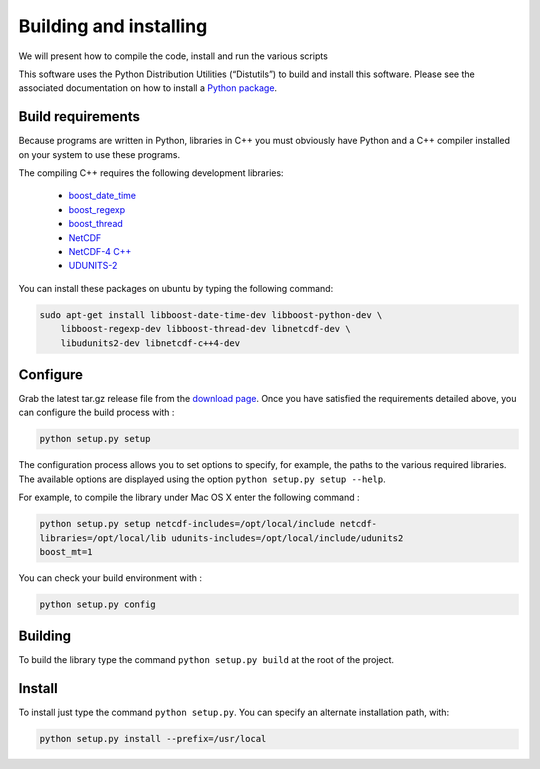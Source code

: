 Building and installing
=======================

We will present how to compile the code, install and run the various scripts

This software uses the Python Distribution Utilities (“Distutils”) to build
and install this software. Please see the associated documentation on how to
install a `Python package <https://docs.python.org/2/install/>`_.

Build requirements
##################

Because programs are written in Python, libraries in C++ you must obviously
have Python and a C++ compiler installed on your system to use these programs.

The compiling C++ requires the following development libraries:

    * `boost_date_time <http://www.boost.org>`_
    * `boost_regexp <http://www.boost.org>`_
    * `boost_thread <http://www.boost.org>`_
    * `NetCDF <http://www.unidata.ucar.edu/software/netcdf>`_
    * `NetCDF-4 C++ <http://www.unidata.ucar.edu/downloads/netcdf/netcdf-cxx/index.jsp>`_
    * `UDUNITS-2 <http://www.unidata.ucar.edu/software/udunits>`_

You can install these packages on ubuntu by typing the following command:

.. code-block:: bash

    sudo apt-get install libboost-date-time-dev libboost-python-dev \
        libboost-regexp-dev libboost-thread-dev libnetcdf-dev \
        libudunits2-dev libnetcdf-c++4-dev

Configure
#########

Grab the latest tar.gz release file from the `download page
<https://bitbucket.org/cnes_aviso/lagrangian/downloads>`_. Once you have
satisfied the requirements detailed above, you can configure the build process
with :

.. code-block:: bash

    python setup.py setup

The configuration process allows you to set options to specify, for example,
the paths to the various required libraries. The available options are
displayed using the option ``python setup.py setup --help``.

For example, to compile the library under Mac OS X enter the following command
:

.. code-block:: bash

    python setup.py setup netcdf-includes=/opt/local/include netcdf-
    libraries=/opt/local/lib udunits-includes=/opt/local/include/udunits2
    boost_mt=1

You can check your build environment with :

.. code-block:: bash

    python setup.py config

Building
########

To build the library type the command ``python setup.py build`` at the root of
the project.

Install
#######

To install just type the command ``python setup.py``. You can specify an
alternate installation path, with:

.. code-block:: bash

    python setup.py install --prefix=/usr/local
